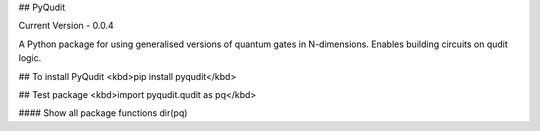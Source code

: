 ## PyQudit

Current Version - 0.0.4

A Python package for using generalised versions of quantum gates in N-dimensions. Enables building circuits on qudit logic.

## To install PyQudit
<kbd>pip install pyqudit</kbd>

## Test package
<kbd>import pyqudit.qudit as pq</kbd>

#### Show all package functions
dir(pq)


